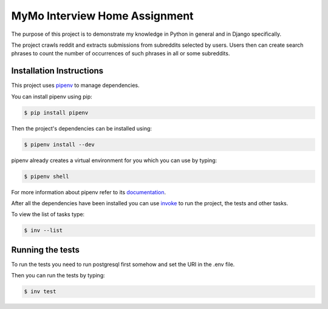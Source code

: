 ==============================
MyMo Interview Home Assignment
==============================

The purpose of this project is to demonstrate my knowledge in Python in general and in Django specifically.

The project crawls reddit and extracts submissions from subreddits selected by users.
Users then can create search phrases to count the number of occurrences of such phrases in all or some subreddits.

-------------------------
Installation Instructions
-------------------------

This project uses pipenv_ to manage dependencies.

You can install pipenv using pip:

.. code:: bash

  $ pip install pipenv

Then the project's dependencies can be installed using:

.. code:: bash

  $ pipenv install --dev


pipenv already creates a virtual environment for you which you can use by typing:

.. code:: bash

  $ pipenv shell

For more information about pipenv refer to its documentation_.


After all the dependencies have been installed you can use invoke_ to run the project, the tests and other tasks.

To view the list of tasks type:

.. code:: bash

  $ inv --list

-----------------
Running the tests
-----------------

To run the tests you need to run postgresql first somehow and set the URI in the .env file.

Then you can run the tests by typing:

.. code:: bash

  $ inv test


.. _pipenv: https://github.com/pypa/pipenv
.. _documentation: https://docs.pipenv.org/
.. _invoke: http://www.pyinvoke.org/
